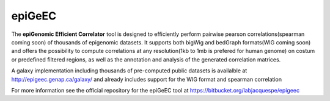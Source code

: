 ============
epiGeEC
============

The **epiGenomic Efficient Correlator** tool is designed to efficiently perform pairwise pearson correlations(spearman coming soon) of thousands of epigenomic datasets. It supports both bigWig and bedGraph formats(WIG coming soon) and offers the possibility to compute correlations at any resolution(1kb to 1mb is prefered for human genome) on costum or predefined filtered regions, as well as the annotation and analysis of the generated correlation matrices.
    
A galaxy implementation including thousands of pre-computed public datasets is availalble at http://epigeec.genap.ca/galaxy/ and already includes support for the WIG format and spearman correlation

For more information see the official repository for the epiGeEC tool at https://bitbucket.org/labjacquespe/epigeec 
  